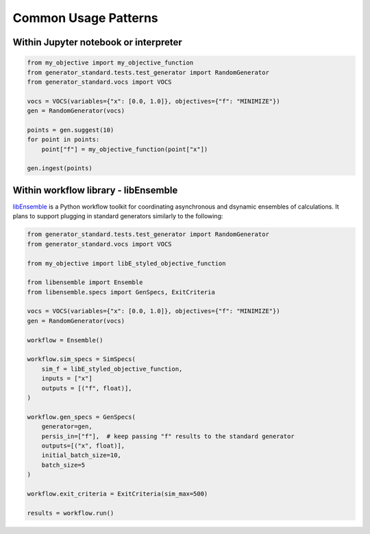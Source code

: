 .. _patterns:

=====================
Common Usage Patterns
=====================

Within Jupyter notebook or interpreter
--------------------------------------

.. code-block:: python

    from my_objective import my_objective_function
    from generator_standard.tests.test_generator import RandomGenerator
    from generator_standard.vocs import VOCS

    vocs = VOCS(variables={"x": [0.0, 1.0]}, objectives={"f": "MINIMIZE"})
    gen = RandomGenerator(vocs)

    points = gen.suggest(10)
    for point in points:
        point["f"] = my_objective_function(point["x"])

    gen.ingest(points)

Within workflow library - libEnsemble
-------------------------------------

`libEnsemble <https://github.com/Libensemble/libensemble>`_ is a Python
workflow toolkit for coordinating asynchronous and dsynamic ensembles
of calculations. It plans to support plugging in standard generators similarly
to the following:

.. code-block:: python

    from generator_standard.tests.test_generator import RandomGenerator
    from generator_standard.vocs import VOCS

    from my_objective import libE_styled_objective_function

    from libensemble import Ensemble
    from libensemble.specs import GenSpecs, ExitCriteria

    vocs = VOCS(variables={"x": [0.0, 1.0]}, objectives={"f": "MINIMIZE"})
    gen = RandomGenerator(vocs)

    workflow = Ensemble()

    workflow.sim_specs = SimSpecs(
        sim_f = libE_styled_objective_function,
        inputs = ["x"]
        outputs = [("f", float)],
    )

    workflow.gen_specs = GenSpecs(
        generator=gen,
        persis_in=["f"],  # keep passing "f" results to the standard generator
        outputs=[("x", float)],
        initial_batch_size=10,
        batch_size=5
    )

    workflow.exit_criteria = ExitCriteria(sim_max=500)

    results = workflow.run()
